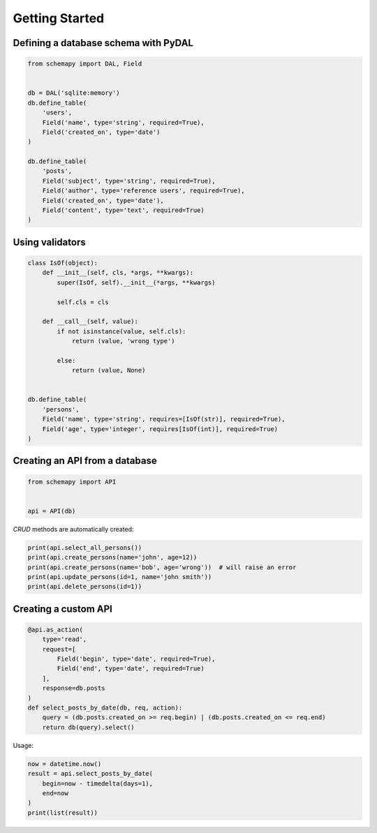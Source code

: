 Getting Started
===============

Defining a database schema with PyDAL
-------------------------------------

.. code-block:: python

   from schemapy import DAL, Field
   

   db = DAL('sqlite:memory')
   db.define_table(
       'users',
       Field('name', type='string', required=True),
       Field('created_on', type='date')
   )
   
   db.define_table(
       'posts',
       Field('subject', type='string', required=True),
       Field('author', type='reference users', required=True),
       Field('created_on', type='date'),
       Field('content', type='text', required=True)
   )

Using validators
----------------

.. code-block:: python

   class IsOf(object):
       def __init__(self, cls, *args, **kwargs):
           super(IsOf, self).__init__(*args, **kwargs)

           self.cls = cls

       def __call__(self, value):
           if not isinstance(value, self.cls):
               return (value, 'wrong type')

           else:
               return (value, None)


   db.define_table(
       'persons',
       Field('name', type='string', requires=[IsOf(str)], required=True),
       Field('age', type='integer', requires[IsOf(int)], required=True)
   )

Creating an API from a database
-------------------------------

.. code-block:: python

   from schemapy import API


   api = API(db)

*CRUD* methods are automatically created:

.. code-block:: python

   print(api.select_all_persons())
   print(api.create_persons(name='john', age=12))
   print(api.create_persons(name='bob', age='wrong'))  # will raise an error
   print(api.update_persons(id=1, name='john smith'))
   print(api.delete_persons(id=1))

Creating a custom API
---------------------

.. code-block:: python

   @api.as_action(
       type='read',
       request=[
           Field('begin', type='date', required=True),
           Field('end', type='date', required=True)
       ],
       response=db.posts
   )
   def select_posts_by_date(db, req, action):
       query = (db.posts.created_on >= req.begin) | (db.posts.created_on <= req.end)
       return db(query).select()

Usage:

.. code-block:: python

   now = datetime.now()
   result = api.select_posts_by_date(
       begin=now - timedelta(days=1),
       end=now
   )
   print(list(result))
